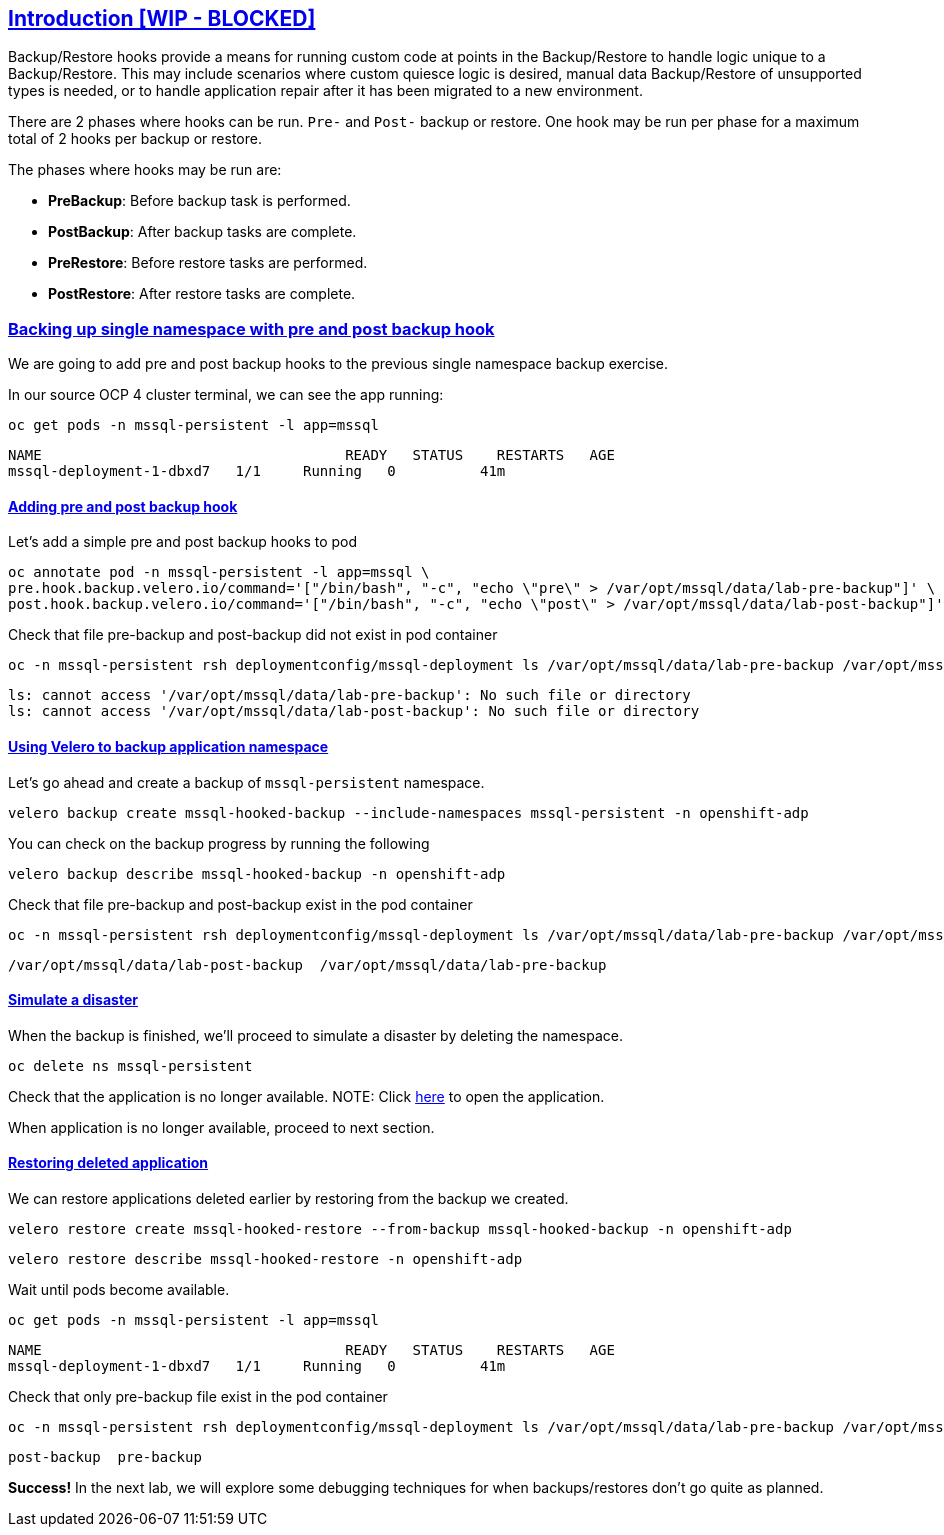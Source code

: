 :sectlinks:
:markup-in-source: verbatim,attributes,quotes
:OCP4_PASSWORD: %ocp4_password%

== Introduction [WIP - BLOCKED]

Backup/Restore hooks provide a means for running custom code at points in the Backup/Restore to handle logic unique to a Backup/Restore.
This may include scenarios where custom quiesce logic is desired, manual data Backup/Restore of unsupported types is needed, or to handle application repair after it has been migrated to a new environment.

There are 2 phases where hooks can be run. `Pre-` and `Post-` backup or restore.
One hook may be run per phase for a maximum total of 2 hooks per backup or restore.

The phases where hooks may be run are:

 * *PreBackup*: Before backup task is performed.
 * *PostBackup*: After backup tasks are complete.
 * *PreRestore*: Before restore tasks are performed.
 * *PostRestore*: After restore tasks are complete.

=== Backing up single namespace with pre and post backup hook

We are going to add pre and post backup hooks to the previous single namespace backup exercise.

In our source OCP 4 cluster terminal, we can see the app running:

[source,bash,role=execute]
----
oc get pods -n mssql-persistent -l app=mssql
----

[source,subs="{markup-in-source}"]
--------------------------------------------------------------------------------
NAME                                    READY   STATUS    RESTARTS   AGE
mssql-deployment-1-dbxd7   1/1     Running   0          41m
--------------------------------------------------------------------------------
==== Adding pre and post backup hook

Let's add a simple pre and post backup hooks to pod
[source,bash,role=execute]
----
oc annotate pod -n mssql-persistent -l app=mssql \
pre.hook.backup.velero.io/command='["/bin/bash", "-c", "echo \"pre\" > /var/opt/mssql/data/lab-pre-backup"]' \
post.hook.backup.velero.io/command='["/bin/bash", "-c", "echo \"post\" > /var/opt/mssql/data/lab-post-backup"]'
----

Check that file pre-backup and post-backup did not exist in pod container
[source,bash,role=execute]
----
oc -n mssql-persistent rsh deploymentconfig/mssql-deployment ls /var/opt/mssql/data/lab-pre-backup /var/opt/mssql/data/lab-post-backup
----

[source,subs="{markup-in-source}"]
--------------------------------------------------------------------------------
ls: cannot access '/var/opt/mssql/data/lab-pre-backup': No such file or directory
ls: cannot access '/var/opt/mssql/data/lab-post-backup': No such file or directory
--------------------------------------------------------------------------------


==== Using Velero to backup application namespace

Let’s go ahead and create a backup of `mssql-persistent` namespace.
[source,bash,role=execute-2]
----
velero backup create mssql-hooked-backup --include-namespaces mssql-persistent -n openshift-adp
----

You can check on the backup progress by running the following
[source,bash,role=execute]
----
velero backup describe mssql-hooked-backup -n openshift-adp
----

Check that file pre-backup and post-backup exist in the pod container
[source,bash,role=execute]
----
oc -n mssql-persistent rsh deploymentconfig/mssql-deployment ls /var/opt/mssql/data/lab-pre-backup /var/opt/mssql/data/lab-post-backup
----

[source,subs="{markup-in-source}"]
--------------------------------------------------------------------------------
/var/opt/mssql/data/lab-post-backup  /var/opt/mssql/data/lab-pre-backup
--------------------------------------------------------------------------------
==== Simulate a disaster
When the backup is finished, we'll proceed to simulate a disaster by deleting the namespace.
[source,bash,role=execute]
----
oc delete ns mssql-persistent
----

Check that the application is no longer available.
NOTE: Click http://mssql-app-route-mssql-persistent.{apps_url}[here] to open the application.

When application is no longer available, proceed to next section.

==== Restoring deleted application
We can restore applications deleted earlier by restoring from the backup we created.
[source,bash,role=execute]
----
velero restore create mssql-hooked-restore --from-backup mssql-hooked-backup -n openshift-adp
----

[source,bash,role=execute]
----
velero restore describe mssql-hooked-restore -n openshift-adp
----

Wait until pods become available.
[source,bash,role=execute]
----
oc get pods -n mssql-persistent -l app=mssql
----

[source,subs="{markup-in-source}"]
--------------------------------------------------------------------------------
NAME                                    READY   STATUS    RESTARTS   AGE
mssql-deployment-1-dbxd7   1/1     Running   0          41m
--------------------------------------------------------------------------------

Check that only pre-backup file exist in the pod container
[source,bash,role=execute]
----
oc -n mssql-persistent rsh deploymentconfig/mssql-deployment ls /var/opt/mssql/data/lab-pre-backup /var/opt/mssql/data/lab-post-backup
----

[source,subs="{markup-in-source}"]
--------------------------------------------------------------------------------
post-backup  pre-backup
--------------------------------------------------------------------------------



*Success!*  
In the next lab, we will explore some debugging techniques for when backups/restores don't go quite as planned.
